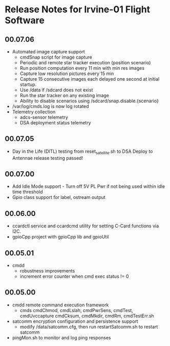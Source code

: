 * Release Notes for Irvine-01 Flight Software
** 00.07.06
   - Automated image capture support
     - cmdSnap script for image capture
     - Periodic and remote star tracker execution (position scenario)
     - Run position computation every 11 min with min res images
     - Capture low resolution pictures every 15 min
     - Capture 15 consecutive images each delayed one second at initial startup.
     - Use /data if /sdcard does not exist
     - Run the star tracker on any existing image
     - Ability to disable scenarios using /sdcard/snap.disable.{scenario}
   - /var/log/cmds.log is now log rotated
   - Telemetry collection
     - adcs-sensor telemetry
     - DSA deployment status telemetry
** 00.07.05
   - Day in the Life (DITL) testing from reset_satellite.sh to DSA Deploy to 
     Antennae release testing passed!
** 00.07.00
   - Add Idle Mode support - Turn off 5V PL Pwr if not being used within idle time threshold
   - Gpio class support for label, ostream output 
** 00.06.00
   - ccardctl service and ccardcmd utility for setting C-Card functions via
     I2C.  
   - gpioCpp project with gpioCpp lib and gpioUtil
** 00.05.01
   - cmdd
     - robustness improvements
     - increment error counter when cmd exec status != 0
** 00.05.00
   - cmdd remote command execution framework
     - cmds cmdChmod, cmdLslah, cmdPwrSens, cmdTest, cmdUvccapture
       cmdCksum, cmdMkdir, cmdRm, cmdTestErr.sh
   - satcomm encryption configuration and persistence support
     - modify /data/satcomm.cfg, then run restartSatcomm.sh to restart satcomm
   - pingMon.sh to monitor and log ping responses
